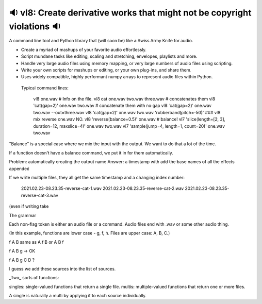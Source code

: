 🔉 vl8: Create derivative works that might not be copyright violations 🔉
----------------------------------------------------------------------------

.. image:: https://raw.githubusercontent.com/rec/vl8/master/vl8.png
   :alt: vl8 logo

A command line tool and Python library that (will soon be) like a Swiss Army
Knife for audio.

* Create a myriad of mashups of your favorite audio effortlessly.

* Script mundane tasks like editing, scaling and stretching, envelopes,
  playlists and more.

* Handle very large audio files using memory mapping, or very large numbers of
  audio files using scripting.

* Write your own scripts for mashups or editing, or your own plug-ins, and
  share them.

* Uses widely compatible, highly performant numpy arrays to represent audio
  files within Python.


 Typical command lines:

     vl8 one.wav  # Info on the file.
     vl8 cat one.wav two.wav three.wav  # concatenates them
     vl8 'cat(gap=2)' one.wav two.wav   # concatenate them with no gap
     vl8 'cat(gap=2)' one.wav two.wav --out=three.wav
     vl8 'cat(gap=2)' one.wav two.wav 'rubberband(pitch=-50)'
     ###  vl8 mix reverse one.wav NO.
     vl8 'reverse(balance=0.5)' one.wav  # balance!
     vl7 'slice(length=[2, 3], duration=12, maxslice=4)' one.wav two.wav
     vl7 'sample(jump=4, length=1, count=20)' one.wav two.wav

"Balance" is a special case where we mix the input with the output.  We want to
do that a lot of the time.

If a function doesn't have a balance command, we put it in for them
automatically.

Problem: automatically creating the output name
Answer: a timestamp with add the base names of all the effects appended


If we write multiple files, they all get the same timestamp and a changing index
number:

   2021.02.23-08.23.35-reverse-cat-1.wav
   2021.02.23-08.23.35-reverse-cat-2.wav
   2021.02.23-08.23.35-reverse-cat-3.wav

(even if writing take

The grammar

Each non-flag token is either an audio file or a command.  Audio files end with
.wav or some other audio thing.

(In this example, functions are lower case - g, f, h.  Files are upper case: A,
B, C.)

f A B same as A f B or A B f

f A B g -> OK

f A B g C D ?

I guess we add these sources into the list of sources.


_Two_ sorts of functions:

singles: single-valued functions that return a single file.
multis: multiple-valued functions that return one or more files.

A single is naturally a multi by applying it to each source individually.

